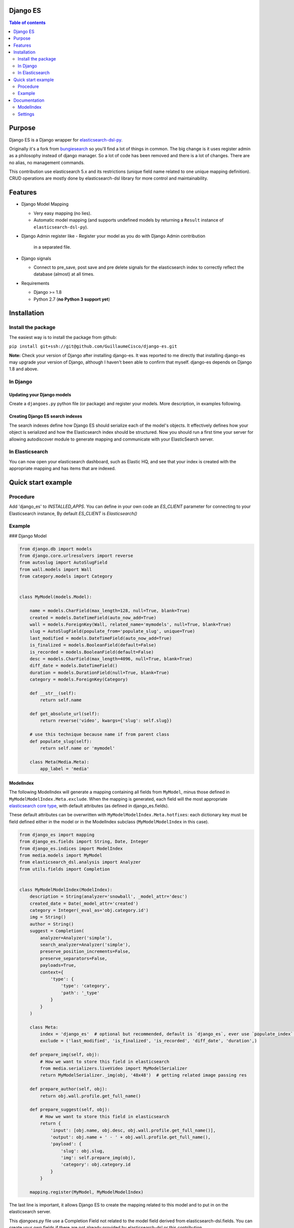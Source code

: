 Django ES
=========


.. contents:: Table of contents
   :depth: 2

Purpose
=======

Django ES is a Django wrapper for
`elasticsearch-dsl-py <https://github.com/elasticsearch/elasticsearch-dsl-py>`__.

Originally it's a fork from `bungiesearch <https://github.com/ChristopherRabotin/bungiesearch>`__ so
you'll find a lot of things in common.
The big change is it uses register admin as a philosophy instead of django manager.
So a lot of code has been removed and there is a lot of changes.
There are no alias, no management commands.

This contribution use elasticsearch 5.x and its restrictions (unique field name related to one unique mapping definition).
CRUD operations are mostly done by elasticsearch-dsl library for more control and maintainability.

Features
========

-  Django Model Mapping

   -  Very easy mapping (no lies).
   -  Automatic model mapping (and supports undefined models by
      returning a ``Result`` instance of ``elasticsearch-dsl-py``).

-  Django Admin register like
   -  Register your model as you do with Django Admin contribution
      in a separated file.

-  Django signals

   -  Connect to pre_save, post save and pre delete signals for the elasticsearch
      index to correctly reflect the database (almost) at all times.

-  Requirements

   -  Django >= 1.8
   -  Python 2.7 (**no Python 3 support yet**)


Installation
============

Install the package
-------------------

The easiest way is to install the package from github:

``pip install git+ssh://git@github.com/GuillaumeCisco/django-es.git``

**Note:** Check your version of Django after installing django-es. It
was reported to me directly that installing django-es may upgrade
your version of Django, although I haven't been able to confirm that
myself. django-es depends on Django 1.8 and above.

In Django
---------

Updating your Django models
~~~~~~~~~~~~~~~~~~~~~~~~~~~

Create a ``djangoes.py`` python file (or package) and register your models.
More description, in examples following.

Creating Django ES search indexes
~~~~~~~~~~~~~~~~~~~~~~~~~~~~~~~~~

The search indexes define how Django ES should serialize each of the
model's objects. It effectively defines how your object is serialized
and how the Elasticsearch index should be structured.
Now you should run a first time your server for allowing autodiscover
module to generate mapping and communicate with your ElasticSearch
server.


In Elasticsearch
----------------

You can now open your elasticsearch dashboard, such as Elastic HQ, and
see that your index is created with the appropriate mapping and has
items that are indexed.

Quick start example
===================


Procedure
---------

Add 'django_es' to `INSTALLED_APPS`.
You can define in your own code an `ES_CLIENT` parameter for connecting to your Elasticsearch instance,
By default `ES_CLIENT` is `Elasticsearch()`

Example
-------

### Django Model

.. code:: python

    from django.db import models
    from django.core.urlresolvers import reverse
    from autoslug import AutoSlugField
    from wall.models import Wall
    from category.models import Category


    class MyModel(models.Model):

        name = models.CharField(max_length=128, null=True, blank=True)
        created = models.DateTimeField(auto_now_add=True)
        wall = models.ForeignKey(Wall, related_name='mymodels', null=True, blank=True)
        slug = AutoSlugField(populate_from='populate_slug', unique=True)
        last_modified = models.DateTimeField(auto_now_add=True)
        is_finalized = models.BooleanField(default=False)
        is_recorded = models.BooleanField(default=False)
        desc = models.CharField(max_length=4096, null=True, blank=True)
        diff_date = models.DateTimeField()
        duration = models.DurationField(null=True, blank=True)
        category = models.ForeignKey(Category)

        def __str__(self):
            return self.name

        def get_absolute_url(self):
            return reverse('video', kwargs={'slug': self.slug})

        # use this technique because name if from parent class
        def populate_slug(self):
            return self.name or 'mymodel'

        class Meta(Media.Meta):
            app_label = 'media'


ModelIndex
~~~~~~~~~~


The following ModelIndex will generate a mapping containing all fields
from ``MyModel``, minus those defined in ``MyModelModelIndex.Meta.exclude``.
When the mapping is generated, each field will the most appropriate
`elasticsearch core
type <https://www.elastic.co/guide/en/elasticsearch/reference/current/mapping-types.html>`__,
with default attributes (as defined in django_es.fields).

These default attributes can be overwritten with
``MyModelModelIndex.Meta.hotfixes``: each dictionary key must be field
defined either in the model or in the ModelIndex subclass
(``MyModelModelIndex`` in this case).

.. code:: python

    from django_es import mapping
    from django_es.fields import String, Date, Integer
    from django_es.indices import ModelIndex
    from media.models import MyModel
    from elasticsearch_dsl.analysis import Analyzer
    from utils.fields import Completion


    class MyModelModelIndex(ModelIndex):
        description = String(analyzer='snowball', _model_attr='desc')
        created_date = Date(_model_attr='created')
        category = Integer(_eval_as='obj.category.id')
        img = String()
        author = String()
        suggest = Completion(
            analyzer=Analyzer('simple'),
            search_analyzer=Analyzer('simple'),
            preserve_position_increments=False,
            preserve_separators=False,
            payloads=True,
            context={
                'type': {
                    'type': 'category',
                    'path': '_type'
                }
            }
        )

        class Meta:
            index = 'django_es'  # optional but recommended, default is `django_es`, ever use `populate_index` method
            exclude = ('last_modified', 'is_finalized', 'is_recorded', 'diff_date', 'duration',)

        def prepare_img(self, obj):
            # How we want to store this field in elasticsearch
            from media.serializers.liveVideo import MyModelSerializer
            return MyModelSerializer._img(obj, '48x48')  # getting related image passing res

        def prepare_author(self, obj):
            return obj.wall.profile.get_full_name()

        def prepare_suggest(self, obj):
            # How we want to store this field in elasticsearch
            return {
                'input': [obj.name, obj.desc, obj.wall.profile.get_full_name()],
                'output': obj.name + ' - ' + obj.wall.profile.get_full_name(),
                'payload': {
                    'slug': obj.slug,
                    'img': self.prepare_img(obj),
                    'category': obj.category.id
                }
            }

        mapping.register(MyModel, MyModelModelIndex)

The last line is important, it allows Django ES to create the mapping related to this model
and to put in on the elasticsearch server.

This `djangoes.py` file use a Completion Field not related to the model field
derived from elasticsearch-dsl.fields.
You can create your own fields if there are not already provided by elasticsearch-dsl
or this contribution.

.. code:: python

    from elasticsearch_dsl import Field

    class Completion(Field):
    _param_defs = {
            'fields': {'type': 'field', 'hash': True},
            'analyzer': {'type': 'analyzer'},
            'search_analyzer': {'type': 'analyzer'},
            'max_input_length': {'type': 'integer'}
        }
        name = 'completion'

        def _empty(self):
            return ''


Now, for your mapping and index to be generated, you need to launch your server a first time.
Your mappings can be updated following these
`elasticsearch mappings rules <https://www.elastic.co/blog/changing-mapping-with-zero-downtime>`__,

Creating/Updating, Deleting documents
~~~~~~~~~~~~~~~~~~~~~~~~~~~~~~~~~~~~~

By default, your documents are created on ``post_save`` signal of the model.
But with an API oriented website or with django forms, you can directly use
elasticsearch-dsl methods or simply use functions defined in ``utils``:
``update_index`` and ``delete_index``

Example:

.. code:: python

    # for updating/deleting one or more instances simultaneously

    update_index([instance, ...], sender, bulk_size=1)  # chose your action : index or delete, default is index


    # for deleting
    delete_index_item(instance, sender)


The ``update_index`` functions use the ``bulk``/``bulk_index`` method of elasticsearch for performing
several actions in a row.

You can create your own utils methods.


Querying your elasticsearch documents
~~~~~~~~~~~~~~~~~~~~~~~~~~~~~~~~~~~~~

You can query your documents using elasticsearch-dsl methods. It's the easier way.
Example:

.. code:: python

    from elasticsearch import Elasticsearch
    from elasticsearch_dsl import Q as _Q
    from elasticsearch_dsl import Search
    from elasticsearch_dsl.query import MultiMatch

    searchstr = 'Some terms to research'

    client = Elasticsearch()
    s = Search().using(client)
    fields = ["name^2.0", "description^1.5", "author^1.0"]
    s.query(MultiMatch(query=searchstr, type='best_fields', fields=fields, tie_breaker=0.3))
    #or
    #s.query(_Q('query_string', query=' AND '.join([x + '~2' for x in searchstr.split(' ')]), use_dis_max=True, fields=fields, tie_breaker=0.3))
    s.aggs.bucket('list', 'filter', term={'_type': 'mymodel'}) \
        .metric('obj',
                'top_hits',
                **{'_source': ['name', 'slug', 'img'],
                   'from': (int(page) - 1) * 20,
                   'size': 20
                   }
                )
    s = s[:0]  # getting only aggregations results
    response = s.execute()

    count = response.aggregations.list.obj.hits.total
    res = [x._source.to_dict() for x in response.aggregations.list.obj.hits.hits]


You also can use your ``suggest`` field defined previously:

.. code:: python

    from elasticsearch import Elasticsearch
    from elasticsearch_dsl import Search

    searchstr = 'Some terms to research'
    client = Elasticsearch()

    s = Search().using(client)\
            .suggest('lives', searchstr, completion={'field': 'suggest', 'fuzzy': True, 'size': 5, 'context': {'type': 'mymodel'}})
    s = s[:0]  # getting only suggestions results
    response = s.execute()

    def format_result(options):
        results = []
        for x in options:
            d = x['payload'].to_dict()
            d.update(name=x.text)
            results.append(d)
        return results

        lives = format_result(response.suggest.lives[0]['options'])


Django settings
~~~~~~~~~~~~~~~

You can define a ``DJANGO_ES`` dict in your settings for overriding the way signals
are dealt with models associated with Django_ES instances.
You can inspect the code and find in the signals packages inspiration for your business logic,
or use the classic ``BaseDjangoESSignalProcessor`` which will use a buffer of 100 objects before
creating/updating/deleting deleting elasticsearch doctype objects.

.. code:: python

    DJANGO_ES = {
                'SIGNAL_CLASS': 'BaseDjangoESSignalProcessor'  # default
                }

Documentation
=============

ModelIndex
----------

A ``ModelIndex`` defines mapping and object extraction for indexing of a
given Django model. It is possible to create directly a mapping without
a model too, just pass a doctype.

Any Django model to be managed by Django ES must have a defined
ModelIndex subclass. This subclass must contain a subclass called
``Meta``.

Class attributes
~~~~~~~~~~~~~~~~

As detailed below, the doc type mapping will contain fields from the
model it related to. However, one may often need to index fields which
correspond to either a concatenation of fields of the model or some
logical operation.

Django ES makes this very easy: simply define a class attribute as
whichever core type, and set to the ``eval_as`` constructor parameter to
a one line Python statement. The object is referenced as ``obj`` (not
``self`` nor ``object``, just ``obj``).

You can also use ``prepare_%s`` functions with name of the field for more complex
serialization.

Example
^^^^^^^

This is a partial example as the Meta subclass is not defined, yet
mandatory (cf. below).

.. code:: python

    from django_es.fields import Date, String, Integer
    from django_es.indices import ModelIndex

    class MyModelModelIndex(ModelIndex):
        description = String(analyzer='snowball', _model_attr='desc')
        created_date = Date(_model_attr='created')
        category = Integer(_eval_as='obj.category.id')
        img = String()

        def prepare_img(self, obj):
            # How we want to store this field in elasticsearch
            from media.serializers.liveVideo import MyModelSerializer
            return MyModelSerializer._img(obj, '48x48')

Here, ``img`` will be part of the doc
type mapping, but won't be reversed mapped since those fields do not
exist in the model.
``description`` and ``created_date`` use the ``_model_attr`` link for redefining fields name.
``category`` will be evaluated as an integer related to the Category foreignkey.

This can also be used to index foreign keys:

.. code:: python

    some_field_name = String(_eval_as='",".join([item for item in obj.some_foreign_relation.values_list("some_field", flat=True)]) if obj.some_foreign_relation else ""')

    # or

    def prepare_some_field_name(self, obj):
        if obj.some_foreign_relation:
            return ','.join([item for item in obj.some_foreign_relation.values_list("some_field", flat=True)])
        return ''

Class methods
~~~~~~~~~~~~~

populate\_index
^^^^^^^^^^^^^^^

Override this method if you want to deal with dynamic index generation.
Example with dynamic date:
It will create a new index every day.

.. code:: python

    def populate_index(self):
        return 'my_index_name-%(now)s' % {'now': now().strftime("%Y.%m.%d")}

matches\_indexing\_condition
^^^^^^^^^^^^^^^^^^^^^^^^^^^^

Override this function to specify whether an item should be indexed or
not. This is useful when defining multiple indices (and ModelIndex
classes) for a given model. This method's signature and super class code
is as follows, and allows indexing of all items.

.. code:: python

    def matches_indexing_condition(self, item):
        return True

For example, if a given elasticsearch index should contain only item
whose title starts with ``"Awesome"``, then this method can be
overridden as follows.

.. code:: python

    def matches_indexing_condition(self, item):
        return item.title.startswith("Awesome")

Meta subclass attributes
~~~~~~~~~~~~~~~~~~~~~~~~

**Note**: in the following, any variable defined as being a ``list``
could also be a ``tuple``.

fields
^^^^^^

*Optional:* list of fields (or columns) which must be fetched when
serializing the object for elasticsearch, or when reverse mapping the
object from elasticsearch back to a Django Model instance. By default,
all fields will be fetched. Setting this *will* restrict which fields
can be fetched and may lead to errors when serializing the object. It is
recommended to use the ``exclude`` attribute instead (cf. below).

exclude
^^^^^^^

*Optional:* list of fields (or columns) which must not be fetched when
serializing or deserializing the object.

hotfixes
^^^^^^^^

*Optional:* a dictionary whose keys are index fields and whose values
are dictionaries which define `core type
attributes <https://www.elastic.co/guide/en/elasticsearch/reference/current/mapping-types.html>`__.
By default, there aren't any special settings, apart for String fields,
where the
`analyzer <http://www.elasticsearch.org/guide/en/elasticsearch/reference/current/analysis-analyzers.html>`__
is set to
```snowball`` <http://www.elasticsearch.org/guide/en/elasticsearch/reference/current/analysis-snowball-analyzer.html>`__
(``{'analyzer': 'snowball'}``).

additional\_fields
^^^^^^^^^^^^^^^^^^

*Optional:* additional fields to fetch for mapping, may it be for
``eval_as``/``prepare_%s`` fields or when returning the object from the database.


id\_field
^^^^^^^^^

*Optional:* the model field to use as a unique ID for elasticsearch's
metadata ``_id``. Defaults to ``id`` (also called
```pk`` <https://docs.djangoproject.com/en/dev/topics/db/models/#automatic-primary-key-fields>`__).

Settings
--------
Add 'django_es' to INSTALLED_APPS.


SIGNAL_CLASS
~~~~~~~~~~~~

*Optional:* if it exists, it must be a dictionary (even empty), and will
connect to the ``pre_save``, ``post save``, ``pre delete`` model functions of *all*
models registered.
One may also define a signal processor class for more custom
functionality by placing the string value of the module path under a key
called ``SIGNAL_CLASS`` defining ``setup`` and ``teardown`` methods,
which take ``model`` as the only parameter. These methods connect and disconnect the signal
processing class to django signals (signals are connected to each model
registered).

Example with a customized ``SIGNAL_CLASS``

In the settings:

.. code:: python

    DJANGO_ES = {
        'SIGNAL_CLASS': '.signals.DjangoESSignalProcessor'
    }

In a separated file:

.. code:: python

    from django.db.models import signals

    class DjangoESSignalProcessor(object):

        @staticmethod
        def post_save_connector(sender, instance, created, **kwargs):
            from django_es.utils import update_index
            # Only create index if created
            if created:
                update_index([instance], sender, bulk_size=1)

        @staticmethod
        def pre_delete_connector(sender, instance, **kwargs):
            from django_es.utils import delete_index_item
            delete_index_item(instance, sender)

        def setup(self, model):
            signals.post_save.connect(self.post_save_connector, sender=model)
            signals.pre_delete.connect(self.pre_delete_connector, sender=model)

        def teardown(self, model):
            signals.pre_delete.disconnect(self.pre_delete_connector, sender=model)
            signals.post_save.disconnect(self.post_save_connector, sender=model)


BUFFER\_SIZE
^^^^^^^^^^^^

*Optional:* an integer representing the number of items to buffer before
making a bulk index update, defaults to ``100``.

**WARNING**: if your application is shut down before the buffer is
emptied, then any buffered instance *will not* be indexed on
elasticsearch. Hence, a possibly better implementation is wrapping
``post_save_connector`` and ``pre_delete_connector`` from
``django_es.signals`` in a celery task. It is not implemented as such
here in order to not require ``celery``.

